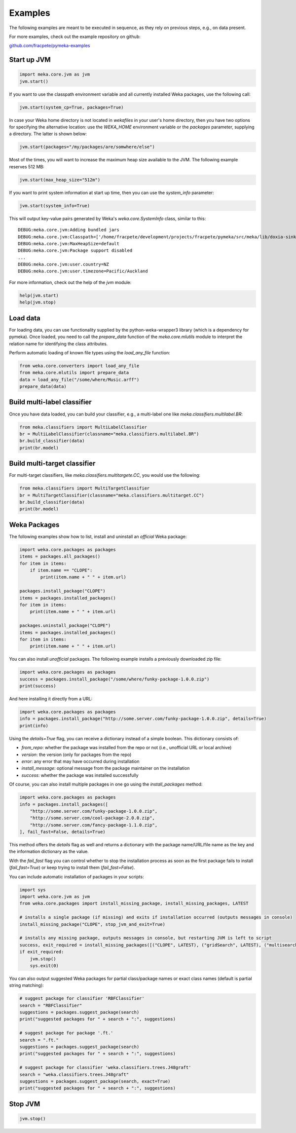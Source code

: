 Examples
========

The following examples are meant to be executed in sequence, as they rely on previous steps,
e.g., on data present.

For more examples, check out the example repository on github:

`github.com/fracpete/pymeka-examples <https://github.com/fracpete/pymeka-examples>`__



Start up JVM
------------

.. code-block:: python

   import meka.core.jvm as jvm
   jvm.start()

If you want to use the classpath environment variable and all currently installed Weka packages,
use the following call:

.. code-block:: python

   jvm.start(system_cp=True, packages=True)

In case your Weka home directory is not located in `wekafiles` in your user's home directory,
then you have two options for specifying the alternative location: use the `WEKA_HOME` environment
variable or the `packages` parameter, supplying a directory. The latter is shown below:

.. code-block:: python

   jvm.start(packages="/my/packages/are/somwhere/else")

Most of the times, you will want to increase the maximum heap size available to the JVM.
The following example reserves 512 MB:

.. code-block:: python

   jvm.start(max_heap_size="512m")

If you want to print system information at start up time, then you can use the `system_info`
parameter:

.. code-block:: python

   jvm.start(system_info=True)

This will output key-value pairs generated by Weka's `weka.core.SystemInfo` class,
similar to this::

   DEBUG:meka.core.jvm:Adding bundled jars
   DEBUG:meka.core.jvm:Classpath=['/home/fracpete/development/projects/fracpete/pymeka/src/meka/lib/doxia-sink-api-1.0.jar', '/home/fracpete/development/projects/fracpete/pymeka/src/meka/lib/native_system-java-1.1.jar', '/home/fracpete/development/projects/fracpete/pymeka/src/meka/lib/netlib-native_ref-win-x86_64-1.1-natives.jar', '/home/fracpete/development/projects/fracpete/pymeka/src/meka/lib/txw2-2.3.5.jar', '/home/fracpete/development/projects/fracpete/pymeka/src/meka/lib/bmad-2.4.jar', '/home/fracpete/development/projects/fracpete/pymeka/src/meka/lib/markdownj-core-0.4.jar', '/home/fracpete/development/projects/fracpete/pymeka/src/meka/lib/meka-1.9.8.jar', '/home/fracpete/development/projects/fracpete/pymeka/src/meka/lib/netlib-native_ref-osx-x86_64-1.1-natives.jar', '/home/fracpete/development/projects/fracpete/pymeka/src/meka/lib/fcms-widgets-0.0.22.jar', '/home/fracpete/development/projects/fracpete/pymeka/src/meka/lib/netlib-native_ref-linux-x86_64-1.1-natives.jar', '/home/fracpete/development/projects/fracpete/pymeka/src/meka/lib/plexus-container-default-1.0-alpha-9-stable-1.jar', '/home/fracpete/development/projects/fracpete/pymeka/src/meka/lib/java-cup-runtime-11b-20160615.jar', '/home/fracpete/development/projects/fracpete/pymeka/src/meka/lib/jakarta.activation-1.2.2.jar', '/home/fracpete/development/projects/fracpete/pymeka/src/meka/lib/jakarta.activation-api-1.2.2.jar', '/home/fracpete/development/projects/fracpete/pymeka/src/meka/lib/maven-profile-2.0.9.jar', '/home/fracpete/development/projects/fracpete/pymeka/src/meka/lib/multisearch-weka-package-2021.2.17.jar', '/home/fracpete/development/projects/fracpete/pymeka/src/meka/lib/autoencoder-0.1.jar', '/home/fracpete/development/projects/fracpete/pymeka/src/meka/lib/netlib-native_ref-linux-armhf-1.1-natives.jar', '/home/fracpete/development/projects/fracpete/pymeka/src/meka/lib/maven-artifact-2.0.9.jar', '/home/fracpete/development/projects/fracpete/pymeka/src/meka/lib/netlib-native_system-win-i686-1.1-natives.jar', '/home/fracpete/development/projects/fracpete/pymeka/src/meka/lib/maven-settings-2.0.9.jar', '/home/fracpete/development/projects/fracpete/pymeka/src/meka/lib/flatlaf-3.4.jar', '/home/fracpete/development/projects/fracpete/pymeka/src/meka/lib/ejml-0.22.jar', '/home/fracpete/development/projects/fracpete/pymeka/src/meka/lib/weka-dev-3.9.6.jar', '/home/fracpete/development/projects/fracpete/pymeka/src/meka/lib/scala-library-2.10.2.jar', '/home/fracpete/development/projects/fracpete/pymeka/src/meka/lib/plexus-utils-3.0.jar', '/home/fracpete/development/projects/fracpete/pymeka/src/meka/lib/jfilechooser-bookmarks-0.1.9.jar', '/home/fracpete/development/projects/fracpete/pymeka/src/meka/lib/mst-4.0.jar', '/home/fracpete/development/projects/fracpete/pymeka/src/meka/lib/netlib-native_system-linux-x86_64-1.1-natives.jar', '/home/fracpete/development/projects/fracpete/pymeka/src/meka/lib/netlib-native_system-linux-armhf-1.1-natives.jar', '/home/fracpete/development/projects/fracpete/pymeka/src/meka/lib/jakarta.xml.bind-api-2.3.3.jar', '/home/fracpete/development/projects/fracpete/pymeka/src/meka/lib/arpack_combined_all-0.1.jar', '/home/fracpete/development/projects/fracpete/pymeka/src/meka/lib/jaxb-runtime-2.3.5.jar', '/home/fracpete/development/projects/fracpete/pymeka/src/meka/lib/meka-1.9.8-examples.jar', '/home/fracpete/development/projects/fracpete/pymeka/src/meka/lib/jama-1.0.3.jar', '/home/fracpete/development/projects/fracpete/pymeka/src/meka/lib/maven-reporting-api-2.0.9.jar', '/home/fracpete/development/projects/fracpete/pymeka/src/meka/lib/istack-commons-runtime-3.0.12.jar', '/home/fracpete/development/projects/fracpete/pymeka/src/meka/lib/jcommon-1.0.16.jar', '/home/fracpete/development/projects/fracpete/pymeka/src/meka/lib/netlib-native_ref-win-i686-1.1-natives.jar', '/home/fracpete/development/projects/fracpete/pymeka/src/meka/lib/simple-directory-chooser-0.0.3.jar', '/home/fracpete/development/projects/fracpete/pymeka/src/meka/lib/maven-repository-metadata-2.0.9.jar', '/home/fracpete/development/projects/fracpete/pymeka/src/meka/lib/mulan-1.4.0.jar', '/home/fracpete/development/projects/fracpete/pymeka/src/meka/lib/scala-swing-2.10.2.jar', '/home/fracpete/development/projects/fracpete/pymeka/src/meka/lib/classworlds-1.1-alpha-2.jar', '/home/fracpete/development/projects/fracpete/pymeka/src/meka/lib/maven-model-2.0.9.jar', '/home/fracpete/development/projects/fracpete/pymeka/src/meka/lib/rsyntaxtextarea-2.6.1.jar', '/home/fracpete/development/projects/fracpete/pymeka/src/meka/lib/jniloader-1.1.jar', '/home/fracpete/development/projects/fracpete/pymeka/src/meka/lib/wagon-provider-api-1.0-beta-2.jar', '/home/fracpete/development/projects/fracpete/pymeka/src/meka/lib/jclipboardhelper-0.1.2.jar', '/home/fracpete/development/projects/fracpete/pymeka/src/meka/lib/jfreechart-1.0.13.jar', '/home/fracpete/development/projects/fracpete/pymeka/src/meka/lib/scalatest-maven-plugin-1.0-M2.jar', '/home/fracpete/development/projects/fracpete/pymeka/src/meka/lib/maven-plugin-registry-2.0.9.jar', '/home/fracpete/development/projects/fracpete/pymeka/src/meka/lib/mtj-1.0.4.jar', '/home/fracpete/development/projects/fracpete/pymeka/src/meka/lib/trove4j-3.0.3.jar', '/home/fracpete/development/projects/fracpete/pymeka/src/meka/lib/junit-3.8.1.jar', '/home/fracpete/development/projects/fracpete/pymeka/src/meka/lib/jshell-scripting-0.1.2.jar', '/home/fracpete/development/projects/fracpete/pymeka/src/meka/lib/netlib-java-1.1.jar', '/home/fracpete/development/projects/fracpete/pymeka/src/meka/lib/commons-lang3-3.7.jar', '/home/fracpete/development/projects/fracpete/pymeka/src/meka/lib/netlib-native_ref-linux-i686-1.1-natives.jar', '/home/fracpete/development/projects/fracpete/pymeka/src/meka/lib/maven-plugin-api-2.0.9.jar', '/home/fracpete/development/projects/fracpete/pymeka/src/meka/lib/processoutput4j-0.0.9.jar', '/home/fracpete/development/projects/fracpete/pymeka/src/meka/lib/java-cup-11b-20160615.jar', '/home/fracpete/development/projects/fracpete/pymeka/src/meka/lib/netlib-native_system-osx-x86_64-1.1-natives.jar', '/home/fracpete/development/projects/fracpete/pymeka/src/meka/lib/maven-artifact-manager-2.0.9.jar', '/home/fracpete/development/projects/fracpete/pymeka/src/meka/lib/bounce-0.18.jar', '/home/fracpete/development/projects/fracpete/pymeka/src/meka/lib/maven-project-2.0.9.jar', '/home/fracpete/development/projects/fracpete/pymeka/src/meka/lib/core-1.1.jar', '/home/fracpete/development/projects/fracpete/pymeka/src/meka/lib/netlib-native_system-win-x86_64-1.1-natives.jar', '/home/fracpete/development/projects/fracpete/pymeka/src/meka/lib/netlib-native_system-linux-i686-1.1-natives.jar', '/home/fracpete/development/projects/fracpete/pymeka/src/meka/lib/native_ref-java-1.1.jar']
   DEBUG:meka.core.jvm:MaxHeapSize=default
   DEBUG:meka.core.jvm:Package support disabled
   ...
   DEBUG:meka.core.jvm:user.country=NZ
   DEBUG:meka.core.jvm:user.timezone=Pacific/Auckland

For more information, check out the help of the `jvm` module:

.. code-block:: python

   help(jvm.start)
   help(jvm.stop)


Load data
---------

For loading data, you can use functionality supplied by the python-weka-wrapper3 library (which is a dependency
for pymeka). Once loaded, you need to call the `prepare_data` function of the `meka.core.mlutils` module to
interpret the relation name for identifying the class attributes.

Perform automatic loading of known file types using the `load_any_file` function:

.. code-block:: python

   from weka.core.converters import load_any_file
   from meka.core.mlutils import prepare_data
   data = load_any_file("/some/where/Music.arff")
   prepare_data(data)


Build multi-label classifier
----------------------------

Once you have data loaded, you can build your classifier, e.g., a multi-label one like `meka.classifiers.multilabel.BR`:

.. code-block:: python

   from meka.classifiers import MultiLabelClassifier
   br = MultiLabelClassifier(classname="meka.classifiers.multilabel.BR")
   br.build_classifier(data)
   print(br.model)


Build multi-target classifier
-----------------------------

For multi-target classifiers, like `meka.classifiers.multitargete.CC`, you would use the following:

.. code-block:: python

   from meka.classifiers import MultiTargetClassifier
   br = MultiTargetClassifier(classname="meka.classifiers.multitarget.CC")
   br.build_classifier(data)
   print(br.model)


Weka Packages
-------------

The following examples show how to list, install and uninstall an *official* Weka package:

.. code-block:: python

   import weka.core.packages as packages
   items = packages.all_packages()
   for item in items:
       if item.name == "CLOPE":
           print(item.name + " " + item.url)

   packages.install_package("CLOPE")
   items = packages.installed_packages()
   for item in items:
       print(item.name + " " + item.url)

   packages.uninstall_package("CLOPE")
   items = packages.installed_packages()
   for item in items:
       print(item.name + " " + item.url)

You can also install *unofficial* packages. The following example installs a previously downloaded zip file:

.. code-block:: python

   import weka.core.packages as packages
   success = packages.install_package("/some/where/funky-package-1.0.0.zip")
   print(success)

And here installing it directly from a URL:

.. code-block:: python

   import weka.core.packages as packages
   info = packages.install_package("http://some.server.com/funky-package-1.0.0.zip", details=True)
   print(info)

Using the `details=True` flag, you can receive a dictionary instead of a simple boolean.
This dictionary consists of:

* `from_repo`: whether the package was installed from the repo or not (i.e., unofficial URL or local archive)
* `version`: the version (only for packages from the repo)
* `error`: any error that may have occurred during installation
* `install_message`: optional message from the package maintainer on the installation
* `success`: whether the package was installed successfully

Of course, you can also install multiple packages in one go using the
`install_packages` method:

.. code-block:: python

   import weka.core.packages as packages
   info = packages.install_packages([
       "http://some.server.com/funky-package-1.0.0.zip",
       "http://some.server.com/cool-package-2.0.0.zip",
       "http://some.server.com/fancy-package-1.1.0.zip",
   ], fail_fast=False, details=True)

This method offers the `details` flag as well and returns a dictionary with
the package name/URL/file name as the key and the information dictionary as
the value.

With the `fail_fast` flag you can control whether to stop the installation process
as soon as the first package fails to install (`fail_fast=True`) or keep trying to
install them (`fail_fast=False`).

You can include automatic installation of packages in your scripts:

.. code-block:: python

   import sys
   import weka.core.jvm as jvm
   from weka.core.packages import install_missing_package, install_missing_packages, LATEST

   # installs a single package (if missing) and exits if installation occurred (outputs messages in console)
   install_missing_package("CLOPE", stop_jvm_and_exit=True)

   # installs any missing package, outputs messages in console, but restarting JVM is left to script
   success, exit_required = install_missing_packages([("CLOPE", LATEST), ("gridSearch", LATEST), ("multisearch", LATEST)])
   if exit_required:
       jvm.stop()
       sys.exit(0)


You can also output suggested Weka packages for partial class/package names or exact class names (default is partial
string matching):

.. code-block:: python

   # suggest package for classifier 'RBFClassifier'
   search = "RBFClassifier"
   suggestions = packages.suggest_package(search)
   print("suggested packages for " + search + ":", suggestions)

   # suggest package for package '.ft.'
   search = ".ft."
   suggestions = packages.suggest_package(search)
   print("suggested packages for " + search + ":", suggestions)

   # suggest package for classifier 'weka.classifiers.trees.J48graft'
   search = "weka.classifiers.trees.J48graft"
   suggestions = packages.suggest_package(search, exact=True)
   print("suggested packages for " + search + ":", suggestions)



Stop JVM
--------

.. code-block:: python

   jvm.stop()
